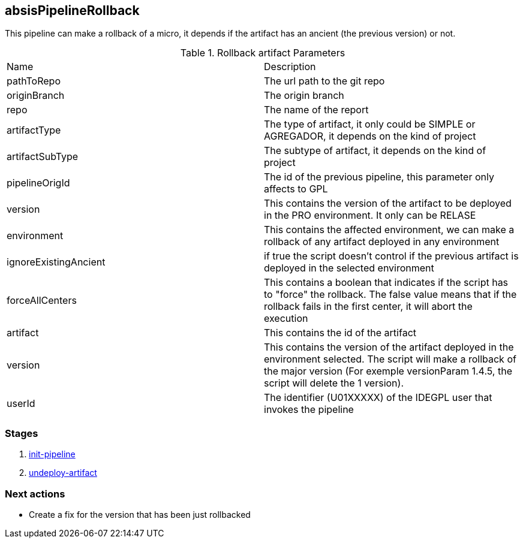 
## absisPipelineRollback

This pipeline can make a rollback of a micro, it depends if the artifact has an ancient (the previous version) or not.

.Rollback artifact Parameters
|===
|Name|Description
|pathToRepo| The url path to the git repo
|originBranch| The origin branch
|repo| The name of the report
|artifactType| The type of artifact, it only could be SIMPLE or AGREGADOR, it depends on the kind of project
|artifactSubType| The subtype of artifact, it depends on the kind of project
|pipelineOrigId| The id of the previous pipeline, this parameter only affects to GPL
|version| This contains the version of the artifact to be deployed in the PRO environment. It only can be RELASE 
|environment| This contains the affected  environment, we can make a rollback of any artifact deployed in any environment
|ignoreExistingAncient| if true the script doesn't control if the previous artifact is deployed in the selected environment
|forceAllCenters| This contains a boolean that indicates if the script has to "force" the rollback. The false value means that if the rollback fails in the first center, it will abort the execution
|artifact| This contains the id of the artifact
|version| This contains the version of the artifact deployed in the environment selected. The script will make a rollback of the major version (For exemple versionParam 1.4.5, the script will delete the 1 version).
|userId| The identifier (U01XXXXX) of the IDEGPL user that invokes the pipeline
|===


### Stages


. <<stagesPipelines.adoc#init-pipeline,init-pipeline>>
. <<stagesPipelines.adoc#undeploy-artifact,undeploy-artifact>>


### Next actions

** Create a fix for the version that has been just rollbacked
